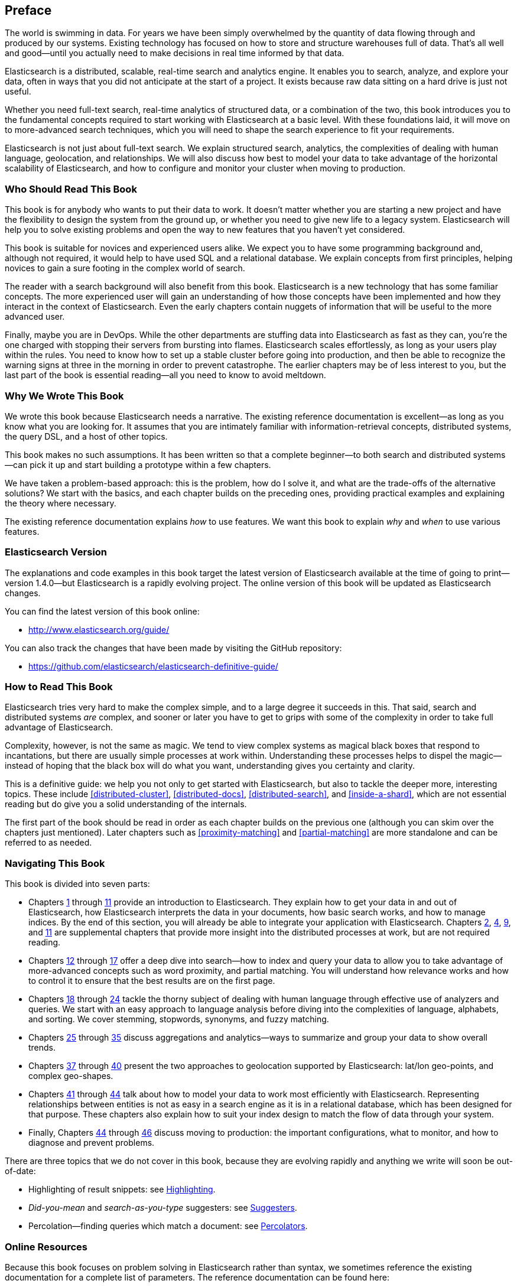 :ref: http://www.elasticsearch.org/guide/en/elasticsearch/reference/current/

[preface]
== Preface

The world is swimming in data.  For years we have been simply overwhelmed by
the quantity of data flowing through and produced by our systems.  Existing
technology has focused on how to store and structure warehouses full of data.
That's all well and good--until you actually need to make decisions in
real time informed by that data.

Elasticsearch is a distributed, scalable, real-time search and analytics engine.
It enables you to search, analyze, and explore your data, often in ways that
you did not anticipate at the start of a project.  It exists because raw data
sitting on a hard drive is just not useful.

Whether you need full-text search, real-time analytics of structured data, or
a combination of the two, this book introduces you to the fundamental
concepts required to start working with Elasticsearch at a basic level. With
these foundations laid, it will move on to more-advanced search techniques,
which you will need to shape the search experience to fit your requirements.

Elasticsearch is not just about full-text search. We explain structured
search, analytics, the complexities of dealing with human language,
geolocation, and relationships. We will also discuss how best to model your
data to take advantage of the horizontal scalability of Elasticsearch, and how
to configure and monitor your cluster when moving to production.

=== Who Should Read This Book

This book is for anybody who wants to put their data to work.  It doesn't
matter whether you are starting a new project and have the flexibility to
design the system from the ground up, or whether you need to give new life to
a legacy system.  Elasticsearch will help you to solve existing problems and
open the way to new features that you haven't yet considered.

This book is suitable for novices and experienced users alike. We expect you
to have some programming background and, although not required, it would help
to have used SQL and a relational database. We explain concepts from first
principles, helping novices to gain a sure footing in the complex world of
search.

The reader with a search background will also benefit from this book.
Elasticsearch is a new technology that has some familiar concepts.  The more
experienced user will gain an understanding of how those concepts have been
implemented and how they interact in the context of Elasticsearch. Even  the
early chapters contain nuggets of information that will be useful to the
more advanced user.

Finally, maybe you are in DevOps. While the other departments are stuffing
data into Elasticsearch as fast as they can, you're the one charged with
stopping their servers from bursting into flames. Elasticsearch scales
effortlessly, as long as your users play within the rules. You need to know
how to set up a stable cluster before going into production, and then be able to
recognize the warning signs at three in the morning in order to prevent
catastrophe. The earlier chapters may be of less interest to you, but the last
part of the book is essential reading--all you need to know to avoid
meltdown.


=== Why We Wrote This Book

We wrote this book because Elasticsearch needs a narrative.  The existing
reference documentation is excellent--as long as you know what you are
looking for. It assumes that you are intimately familiar with information-retrieval concepts, distributed systems, the query DSL, and a host of other
topics.

This book makes no such assumptions.  It has been written so that a complete
beginner--to both search and distributed systems--can pick it up and start
building a prototype within a few chapters.

We have taken a problem-based approach: this is the problem, how do I solve
it, and what are the trade-offs of the alternative solutions? We start with the
basics, and each chapter builds on the preceding ones, providing practical
examples and explaining the theory where necessary.

The existing reference documentation explains _how_ to use features.  We want
this book to explain _why_ and _when_ to use various features.

=== Elasticsearch Version

The explanations and code examples in this book target the latest version of
Elasticsearch available at the time of going to print--version 1.4.0--but
Elasticsearch is a rapidly evolving project.  The online version of this book
will be updated as Elasticsearch changes.

You can find the latest version of this book online:

* http://www.elasticsearch.org/guide/

You can also track the changes that have been made by visiting the GitHub
repository:

* https://github.com/elasticsearch/elasticsearch-definitive-guide/

=== How to Read This Book

Elasticsearch tries very hard to make the complex simple, and to a large
degree it succeeds in this. That said, search and distributed systems _are_
complex, and sooner or later you have to get to grips with some of the
complexity in order to take full advantage of Elasticsearch.

Complexity, however, is not the same as magic.  We tend to view complex
systems as magical black boxes that respond to incantations, but there are
usually simple processes at work within. Understanding these processes helps
to dispel the magic--instead of hoping that the black box will do what you
want, understanding gives you certainty and clarity.

This is a definitive guide: we help you not only to get started with
Elasticsearch, but also to tackle the deeper more, interesting topics. These include <<distributed-cluster>>, <<distributed-docs>>,
<<distributed-search>>, and <<inside-a-shard>>, which are not essential
reading but do give you a solid understanding of the internals.

The first part of the book should be read in order as each chapter builds on
the previous one (although you can skim over the chapters just mentioned).  Later chapters such as <<proximity-matching>> and <<partial-matching>>
are more standalone and can be referred to as needed.

=== Navigating This Book

This book is divided into seven parts:

ifndef::es_build[]

*  Chapters pass:[<a href="#intro">1</a>] through pass:[<a href="#inside-a-shard">11</a>]
   provide an introduction to Elasticsearch. They
   explain how to get your data in and out of Elasticsearch, how Elasticsearch
   interprets the data in your documents, how basic search works, and how to
   manage indices. By the end of this section, you will already be able to
   integrate your application with Elasticsearch. Chapters pass:[<a href="#distributed-cluster">2</a>], pass:[<a href="#distributed-docs">4</a>], pass:[<a href="#distributed-search">9</a>], and pass:[<a href="#inside-a-shard">11</a>]
   are supplemental chapters that provide more insight into the distributed
   processes at work, but are not required reading.

*  Chapters pass:[<a href="#structured-search">12</a>] through pass:[<a href="#controlling-relevance">17</a>]
   offer a deep dive into search--how to index and
   query your data to allow  you to take advantage of more-advanced concepts
   such as word proximity, and partial matching. You will understand how
   relevance works and how to control it to ensure that the best results are
   on the first page.

*  Chapters pass:[<a href="#language-intro">18</a>] through pass:[<a href="#fuzzy-matching">24</a>]
   tackle the thorny subject of dealing with human
   language through effective use of analyzers and queries. We start with
   an easy approach to language analysis before diving into the complexities
   of language, alphabets, and sorting. We cover stemming, stopwords, synonyms,
   and fuzzy matching.

*  Chapters pass:[<a href="#aggs-high-level">25</a>] through pass:[<a href="#controlling-memory">35</a>]
   discuss aggregations and analytics--ways to summarize and group your data to show overall trends.

*  Chapters pass:[<a href="#geopoints">37</a>] through pass:[<a href="#geo-shapes">40</a>]
   present the two approaches to geolocation
   supported by Elasticsearch: lat/lon geo-points, and complex geo-shapes.

*  Chapters pass:[<a href="#relations">41</a>] through pass:[<a href="#scale">44</a>]
   talk about how to model your data to work
   most efficiently with Elasticsearch.  Representing relationships
   between entities is not as easy in a search engine as it is in
   a relational database, which has been designed for that purpose.
   These chapters also explain how to suit your index design to
   match the flow of data through your system.

*  Finally, Chapters pass:[<a href="#cluster-admin">44</a>] through pass:[<a href="#post_deploy">46</a>]
   discuss moving to production: the important configurations, what to monitor, and how to diagnose and prevent problems.

endif::es_build[]

ifdef::es_build[]

*  Chapters <<intro>> through <<inside-a-shard>> provide an introduction to Elasticsearch. They
   explain how to get your data in and out of Elasticsearch, how Elasticsearch
   interprets the data in your documents, how basic search works, and how to
   manage indices. By the end of this section, you will already be able to
   integrate your application with Elasticsearch. Chapters
   <<distributed-cluster>>, <<distributed-docs>>, <<distributed-search>>, and <<inside-a-shard>>
   are supplemental chapters that provide more insight into the distributed
   processes at work, but are not required reading.

*  Chapters <<structured-search>> through <<controlling-relevance>>
   offer a deep dive into search--how to index and
   query your data to allow  you to take advantage of more-advanced concepts
   such as word proximity, and partial matching. You will understand how
   relevance works and how to control it to ensure that the best results are
   on the first page.

*  Chapters <<language-intro>> through <<fuzzy-matching>>
   tackle the thorny subject of dealing with human
   language through effective use of analyzers and queries. We start with
   an easy approach to language analysis before diving into the complexities
   of language, alphabets, and sorting. We cover stemming, stopwords, synonyms,
   and fuzzy matching.

*  Chapters <<aggs-high-level>> through <<controlling-memory>>
   discuss aggregations and analytics--ways to summarize and group your data to show overall trends.

*  Chapters <<geopoints>> through <<geo-shapes>>
   present the two approaches to geolocation
   supported by Elasticsearch: lat/lon geo-points, and complex geo-shapes.

*  Chapters <<relations>> through <<scale>>
   talk about how to model your data to work
   most efficiently with Elasticsearch.  Representing relationships
   between entities is not as easy in a search engine as it is in
   a relational database, which has been designed for that purpose.
   These chapters also explain how to suit your index design to
   match the flow of data through your system.

*  Finally, Chapters <<cluster-admin>> through <<post_deploy>>
   discuss moving to production: the important configurations, what to monitor, and how to diagnose and prevent problems.

endif::es_build[]

There are three topics that we do not cover in this book, because they are evolving rapidly and anything we
write will soon be out-of-date:

* Highlighting of result snippets: see http://www.elasticsearch.org/guide/en/elasticsearch/reference/current/search-request-highlighting.html[Highlighting].
* _Did-you-mean_ and _search-as-you-type_ suggesters: see http://www.elasticsearch.org/guide/en/elasticsearch/reference/current/search-suggesters.html[Suggesters].
* Percolation--finding queries which match a document: see http://www.elasticsearch.org/guide/en/elasticsearch/reference/current/search-percolate.html[Percolators].

=== Online Resources

Because this book focuses on problem solving in Elasticsearch rather than syntax, we sometimes reference the existing documentation for a complete
list of parameters.  The reference documentation can be found here:

http://www.elasticsearch.org/guide/

=== Conventions Used in This Book

The following typographical conventions are used in this book:

_Italic_:: Indicates emphasis, and new terms or concepts.

+Constant width+:: Used for program listings, as well as within paragraphs to refer to program elements such as variable or function names, databases, data types, environment variables, statements, and keywords.


[TIP]
====
This icon signifies a tip, suggestion.
====

[NOTE]
====
This icon signifies a general note.
====

[WARNING]
====
This icon indicates a warning or caution.
====

=== Using Code Examples
////
Do not edit this section.
////

This book is here to help you get your job done. In general, if example code is offered with this book, you may use it in your programs and documentation. You do not need to contact us for permission unless you’re reproducing a significant portion of the code. For example, writing a program that uses several chunks of code from this book does not require permission. Selling or distributing a CD-ROM of examples from O’Reilly books does require permission. Answering a question by citing this book and quoting example code does not require permission. Incorporating a significant amount of example code from this book into your product’s documentation does require permission.

We appreciate, but do not require, attribution. An attribution usually includes the title, author, publisher, and ISBN. For example: _Elasticsearch: The Definitive Guide_ by Clinton Gormley and Zachary Tony (O’Reilly). Copyright 2015 Elasticsearch BV, 978-1-449-35854-9.

ifndef::es_build[]
If you feel your use of code examples falls outside fair use or the permission given above, feel free to contact us at
pass:[<a class="email" href="mailto:permissions@oreilly.com"><em>permissions@oreilly.com</em></a>].
endif::es_build[]

ifdef::es_build[]
If you feel your use of code examples falls outside fair use or the permission given above, feel free to contact us at
mailto:permissions@oreilly.com[].
endif::es_build[]

ifndef::es_build[]
=== Safari® Books Online
////
Do not edit this section.
////
[role = "safarienabled"]
[NOTE]
====
pass:[<a href="http://safaribooksonline.com" class="orm:hideurl:ital"><em class="hyperlink">Safari Books Online</em></a>] is an on-demand digital library that delivers expert pass:[<a href="https://www.safaribooksonline.com/explore/" class="orm:hideurl">content</a>] in both book and video form from the world&#8217;s leading authors in technology and business.
====

Technology professionals, software developers, web designers, and business and creative professionals use Safari Books Online as their primary resource for research, problem solving, learning, and certification training.

++++
<p>Safari Books Online offers a range of <a href="https://www.safaribooksonline.com/pricing/" class="orm:hideurl">plans and pricing</a> for <a href="https://www.safaribooksonline.com/enterprise/" class="orm:hideurl">enterprise</a>, <a href="https://www.safaribooksonline.com/government/" class="orm:hideurl">government</a>, <a href="https://www.safaribooksonline.com/academic-public-library/" class="orm:hideurl">education</a>, and individuals.</p>

<p>Members have access to thousands of books, training videos, and prepublication manuscripts in one fully searchable database from publishers like O&#8217;Reilly Media, Prentice Hall Professional, Addison-Wesley Professional, Microsoft Press, Sams, Que, Peachpit Press, Focal Press, Cisco Press, John Wiley &amp; Sons, Syngress, Morgan Kaufmann, IBM Redbooks, Packt, Adobe Press, FT Press, Apress, Manning, New Riders, McGraw-Hill, Jones &amp; Bartlett, Course Technology, and hundreds <a href="https://www.safaribooksonline.com/our-library/" class="orm:hideurl">more</a>. For more information about Safari Books Online, please visit us <a class="orm:hideurl">online</a>.</p>
++++

=== How to Contact Us
////
Do not edit this section.
////
Please address comments and questions concerning this book to the publisher:

++++
<ul class="simplelist">
  <li>O’Reilly Media, Inc.</li>
  <li>1005 Gravenstein Highway North</li>
  <li>Sebastopol, CA 95472</li>
  <li>800-998-9938 (in the United States or Canada)</li>
  <li>707-829-0515 (international or local)</li>
  <li>707-829-0104 (fax)</li>
</ul>
++++

We have a web page for this book, where we list errata, examples, and any additional information. You can access this page at link:$$http://www.oreilly.com/catalog/0636920028505$$[].

////
Don't forget to update the link above.
////

To comment or ask technical questions about this book, send email to pass:[<a class="email" href="mailto:bookquestions@oreilly.com"><em>bookquestions@oreilly.com</em></a>].

For more information about our books, courses, conferences, and news, see our website at link:$$http://www.oreilly.com$$[].

Find us on Facebook: link:$$http://facebook.com/oreilly$$[]

Follow us on Twitter: link:$$http://twitter.com/oreillymedia$$[]

Watch us on YouTube: link:$$http://www.youtube.com/oreillymedia$$[]

endif::es_build[]

=== Acknowledgments

Why are spouses always relegated to a _last but not least_ disclaimer?
There is no doubt in our minds that the two people most deserving of our
gratitude are Xavi Sánchez Catalán, Clinton's long-suffering husband, and
Genevieve Flanders, Zach's fiancée. They have looked after us and loved us,
picked up the slack, put up with our absence and our endless moaning about how
long the book was taking, and, most importantly, they are still here.

Thank you to Shay Banon for creating Elasticsearch in the first place, and to
Elasticsearch the company for supporting our work on the book.  Our colleagues
at Elasticsearch deserve a big thank you as well. They have helped us pick
through the innards of Elasticsearch to really understand how it works, and
they have been responsible for adding improvements and fixing inconsistencies
that were brought to light by writing about them.

Two colleagues in particular deserve special mention:

*   Robert Muir patiently shared his deep knowledge of search in general and
    Lucene in particular. Several chapters are the direct result of joining
    his pearls of wisdom into paragraphs.

*   Adrien Grand dived deep into the code to answer question after question,
    and checked our explanations to ensure they make sense.

Thank you to O'Reilly for undertaking this project and working with us to make
this book available online for free, to our editor Brian Anderson for cajoling
us along gently, and to our kind and gentle reviewers Benjamin Devèze, Ivan
Brusic, and Leo Lapworth.  Your reassurances kept us hopeful.

Finally, we would like to thank our readers, some of whom we know only by
their GitHub identities, who have taken the time to report problems, provide
corrections, or suggest improvements:

Adam Canady, Adam Gray, Alexander Kahn, Alexander Reelsen, Alaattin
Kahramanlar, Ambrose Ludd, Anna Beyer, Andrew Bramble,  Baptiste Cabarrou,
Bart Vandewoestyne, Bertrand Dechoux, Brian Wong, Brooke Babcock, Charles
Mims, Chris Earle, Chris Gilmore, Christian Burgas, Colin Goodheart-Smithe,
Corey Wright,  Daniel Wiesmann, David Pilato, Duncan Angus Wilkie, Florian
Hopf, Gavin Foo, Gilbert Chang, Grégoire Seux, Gustavo Alberola, Igal Sapir,
Iskren Ivov Chernev, Itamar Syn-Hershko, Jan Forrest, Jānis Peisenieks,
Japheth Thomson, Jeff Myers, Jeff Patti, Jeremy Falling, Jeremy Nguyen, J.R.
Heard, Joe Fleming, Jonathan Page, Joshua Gourneau, Josh Schneier, Jun Ohtani,
Keiji Yoshida, Kieren Johnstone, Kim Laplume, Kurt Hurtado, Laszlo Balogh,
londocr, losar, Lucian Precup, Lukáš Vlček, Malibu Carl, Margirier Laurent,
Martijn Dwars, Matt Ruzicka, Mattias Pfeiffer, Mehdy Amazigh, mhemani, Michael
Bonfils, Michael Bruns, Michael Salmon, Michael Scharf , Mitar Milutinović,
Mustafa K. Isik, Nathan Peck, Patrick Peschlow, Paul Schwarz, Pieter Coucke,
Raphaël Flores, Robert Muir, Ruslan Zavacky, Sanglarsh Boudhh, Santiago
Gaviria, Scott Wilkerson, Sebastian Kurfürst, Sergii Golubev, Serkan Kucukbay,
Thierry Jossermoz, Thomas Cucchietti, Tom Christie, Ulf Reimers, Venkat
Somula, Wei Zhu, Will Kahn-Greene, and Yuri Bakumenko.
